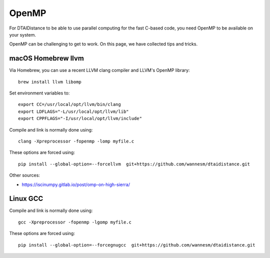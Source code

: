 OpenMP
------

For DTAIDistance to be able to use parallel computing for the fast C-based code, you need OpenMP to be available on
your system.

OpenMP can be challenging to get to work. On this page, we have collected tips and tricks.


macOS Homebrew llvm
~~~~~~~~~~~~~~~~~~~

Via Homebrew, you can use a recent LLVM clang compiler and LLVM's OpenMP library:

::

    brew install llvm libomp

Set environment variables to:

::

    export CC=/usr/local/opt/llvm/bin/clang
    export LDFLAGS="-L/usr/local/opt/llvm/lib"
    export CPPFLAGS="-I/usr/local/opt/llvm/include"

Compile and link is normally done using:

::

    clang -Xpreprocessor -fopenmp -lomp myfile.c

These options are forced using:

::

    pip install --global-option=--forcellvm  git+https://github.com/wannesm/dtaidistance.git




Other sources:

- https://iscinumpy.gitlab.io/post/omp-on-high-sierra/

Linux GCC
~~~~~~~~~

Compile and link is normally done using:

::

    gcc -Xpreprocessor -fopenmp -lgomp myfile.c

These options are forced using:

::

    pip install --global-option=--forcegnugcc  git+https://github.com/wannesm/dtaidistance.git

